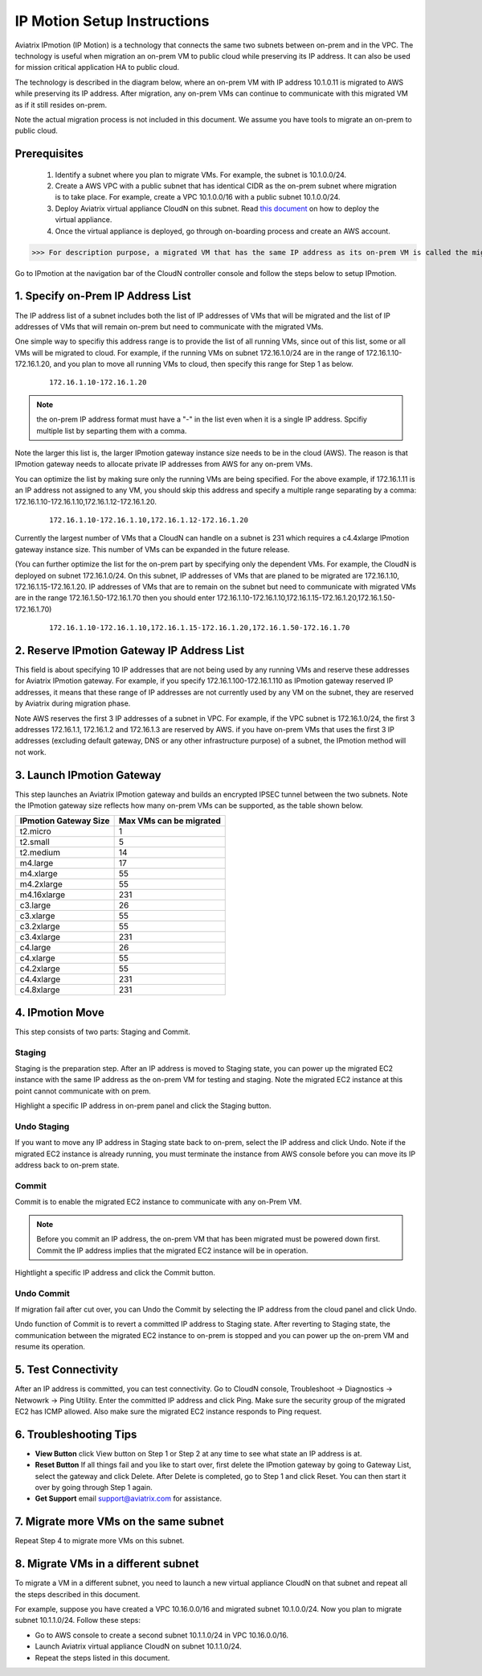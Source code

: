 .. meta::
  :description: IP motion Ref Design
  :keywords: AWS Migration, DR, Disaster Recovery, aviatrix, Preserving IP address, IPmotion, ip motion


=================================
IP Motion Setup Instructions
=================================

Aviatrix IPmotion (IP Motion) is a technology that connects the same two subnets between on-prem and in the VPC. The technology is useful when migration an on-prem VM to public cloud while preserving its IP address. It can also be used
for mission critical application HA to public cloud. 

The technology is described in the diagram below, where an on-prem VM with IP address 10.1.0.11 is migrated to AWS
while preserving its IP address. After migration, any on-prem VMs can continue to communicate with this migrated VM
as if it still resides on-prem. 

Note the actual migration process is not included in this document. We assume you have tools to migrate an on-prem to public cloud. 

 |image0|

Prerequisites
--------------

 1. Identify a subnet where you plan to migrate VMs. For example, the subnet is 10.1.0.0/24.
 #.  Create a AWS VPC with a public subnet that has identical CIDR as the on-prem subnet where migration is to take place. For example, create a VPC 10.1.0.0/16 with a public subnet 10.1.0.0/24.  

 #. Deploy Aviatrix virtual appliance CloudN on this subnet.  Read `this document <http://docs.aviatrix.com/StartUpGuides/CloudN-Startup-Guide.html>`_ on how to deploy the virtual appliance. 

 #. Once the virtual appliance is deployed, go through on-boarding process and create an AWS account. 

>>> For description purpose, a migrated VM that has the same IP address as its on-prem VM is called the migrated EC2 instance.  

Go to IPmotion at the navigation bar of the CloudN controller console and 
follow the steps below to setup IPmotion.  

1. Specify on-Prem IP Address List
-------------------------------------------

The IP address list of a subnet includes both the list of IP addresses of VMs that will be 
migrated and the list of IP addresses of VMs that will remain on-prem 
but need to communicate with the migrated VMs. 

One simple way to specifiy this address range is to provide the list of 
all running VMs, since out of this list, 
some or all VMs will be migrated to cloud. For example, if the running VMs
on subnet 172.16.1.0/24 are in the range of 172.16.1.10-172.16.1.20, and you plan to move
all running VMs to cloud, then specify this range for Step 1 as below.  

    ::

      172.16.1.10-172.16.1.20

.. Note:: the on-prem IP address format must have a "-" in the list even when it is a single IP address. Spcifiy multiple list by separting them with a comma. 

..

Note the larger this list is, the larger IPmotion gateway instance size needs to be in the cloud (AWS). 
The reason is that IPmotion gateway needs to allocate private IP addresses from AWS
for any on-prem VMs. 

You can optimize the list by making sure only the running VMs are being specified. For the above example, if 172.16.1.11 is an IP address not assigned to any VM, you should skip this address and specify a multiple range separating by a comma: 172.16.1.10-172.16.1.10,172.16.1.12-172.16.1.20. 

    ::
     
      172.16.1.10-172.16.1.10,172.16.1.12-172.16.1.20


Currently the largest number of VMs that a CloudN can handle on a subnet is 231 which requires a c4.4xlarge IPmotion gateway instance size. This number of VMs can be expanded in the future release. 

(You can further optimize the list for the on-prem part by specifying only the 
dependent VMs. 
For example, the CloudN is deployed on subnet 172.16.1.0/24. On this subnet, IP addresses of VMs that are planed to be migrated are 
172.16.1.10, 172.16.1.15-172.16.1.20. 
IP addresses of VMs that are to remain on the subnet but need to 
communicate with migrated VMs are in the range 172.16.1.50-172.16.1.70
then you should enter 
172.16.1.10-172.16.1.10,172.16.1.15-172.16.1.20,172.16.1.50-172.16.1.70)

  ::

   172.16.1.10-172.16.1.10,172.16.1.15-172.16.1.20,172.16.1.50-172.16.1.70


2. Reserve IPmotion Gateway IP Address List
--------------------------------------------

This field is about specifying 10 IP addresses that are not being used by 
any running VMs and reserve these addresses for Aviatrix IPmotion gateway. For example, 
if you specify 172.16.1.100-172.16.1.110 as IPmotion gateway reserved IP addresses, 
it means that these range of IP addresses are not currently used by any VM on 
the subnet, they are reserved by Aviatrix during migration phase. 

Note AWS reserves the first 3 IP addresses of a subnet in VPC. 
For example, if the VPC subnet is 172.16.1.0/24, the first 3 addresses 
172.16.1.1, 172.16.1.2 and 172.16.1.3 are reserved by AWS.
if you have on-prem VMs that uses the first 3 IP addresses (excluding
default gateway, DNS or any other infrastructure purpose) of a subnet, the 
IPmotion method will not work. 


3. Launch IPmotion Gateway
----------------------------

This step launches an Aviatrix IPmotion gateway and builds an encrypted IPSEC tunnel between the two subnets. 
Note the IPmotion gateway size reflects how many on-prem VMs can be supported, as 
the table shown below.

===============================    ================================================================================
**IPmotion Gateway Size**           **Max VMs can be migrated**
===============================    ================================================================================
t2.micro                           1
t2.small                           5
t2.medium                          14
m4.large                           17
m4.xlarge                          55
m4.2xlarge                         55
m4.16xlarge                        231
c3.large                           26
c3.xlarge                          55
c3.2xlarge                         55
c3.4xlarge                         231
c4.large                           26
c4.xlarge                          55
c4.2xlarge                         55
c4.4xlarge                         231
c4.8xlarge                         231
===============================    ================================================================================


4. IPmotion Move
------------------

This step consists of two parts: Staging and Commit. 

Staging
^^^^^^^^
Staging is the preparation step. After an IP address is moved to Staging state, 
you can power up the migrated EC2 instance with the same IP address as the on-prem VM  
for testing and staging. Note the migrated EC2 instance at this point cannot communicate with on prem.

Highlight a specific IP address in on-prem panel and click the Staging button. 

Undo Staging
^^^^^^^^^^^^
If you want to move any IP address in Staging state back to on-prem, select the IP address and click Undo. 
Note if the migrated EC2 instance is already running, you must terminate the instance from AWS console before
you can move its IP address back to on-prem state. 


Commit
^^^^^^^^
Commit is to enable the migrated EC2 instance to communicate with any on-Prem VM. 

.. Note:: Before you commit an IP address, the on-prem VM that has been migrated must be powered down first. Commit the IP address implies that the migrated EC2 instance will be in operation. 
..

Hightlight a specific IP address and click the Commit button. 

Undo Commit
^^^^^^^^^^^

If migration fail after cut over, you can Undo the Commit by 
selecting the IP address from the cloud panel and click Undo.  

Undo function of Commit is to revert a committed IP address to Staging state. After reverting to Staging state, 
the communication between the migrated EC2 instance to on-prem is stopped and you can power up the on-prem VM and resume its operation. 


5. Test Connectivity
---------------------

After an IP address is committed, you can test connectivity. 
Go to CloudN console, Troubleshoot -> Diagnostics -> Netwowrk -> Ping Utility. Enter the committed IP address 
and click Ping. Make sure the security group of the migrated EC2 has ICMP allowed. Also make sure the 
migrated EC2 instance responds to Ping request.  

6. Troubleshooting Tips
-----------------------

- **View Button** click View button on Step 1 or Step 2 at any time to see what state an IP address is at.  
- **Reset Button** If all things fail and you like to start over, first delete the IPmotion gateway by going to Gateway List, select the gateway and click Delete. After Delete is completed, go to Step 1 and click Reset. You can then start it over by going through Step 1 again.  
- **Get Support** email support@aviatrix.com for assistance. 

7. Migrate more VMs on the same subnet
---------------------------------------

Repeat Step 4 to migrate more VMs on this subnet.

8. Migrate VMs in a different subnet
-------------------------------------

To migrate a VM in a different subnet, you need to launch a new virtual appliance CloudN on that subnet 
and repeat all the steps described in this document. 

For example, suppose you have created a VPC 10.16.0.0/16 and migrated subnet 10.1.0.0/24. Now you plan to migrate subnet 10.1.1.0/24. Follow these steps:

- Go to AWS console to create a second subnet 10.1.1.0/24 in VPC 10.16.0.0/16. 
- Launch Aviatrix virtual appliance CloudN on subnet 10.1.1.0/24.
- Repeat the steps listed in this document.  

 
.. |image0| image:: ipmotion_media/ipmotion.png
   :width: 5.55625in
   :height: 3.26548in

.. disqus::
